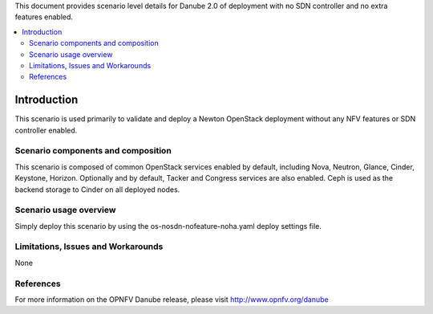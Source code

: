 .. This work is licensed under a Creative Commons Attribution 4.0 International License.
.. http://creativecommons.org/licenses/by/4.0
.. (c) <optionally add copywriters name>

This document provides scenario level details for Danube 2.0 of
deployment with no SDN controller and no extra features enabled.

.. contents::
   :depth: 3
   :local:

============
Introduction
============

This scenario is used primarily to validate and deploy a Newton OpenStack
deployment without any NFV features or SDN controller enabled.

Scenario components and composition
===================================

This scenario is composed of common OpenStack services enabled by default,
including Nova, Neutron, Glance, Cinder, Keystone, Horizon.  Optionally and
by default, Tacker and Congress services are also enabled.  Ceph is used as
the backend storage to Cinder on all deployed nodes.


Scenario usage overview
=======================

Simply deploy this scenario by using the os-nosdn-nofeature-noha.yaml deploy
settings file.

Limitations, Issues and Workarounds
===================================

None

References
==========

For more information on the OPNFV Danube release, please visit
http://www.opnfv.org/danube

